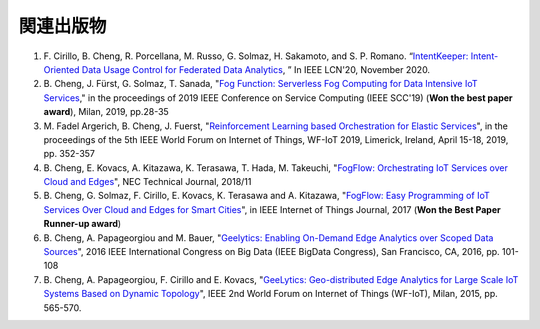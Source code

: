 関連出版物
======================

#. \F. Cirillo, B. Cheng, R. Porcellana, M. Russo, G. Solmaz, H. Sakamoto, and S. P. Romano. “`IntentKeeper: Intent-Oriented Data Usage Control for Federated Data Analytics`_, ” In IEEE LCN'20, November 2020. 

#. \B. Cheng, J. Fürst, G. Solmaz, T. Sanada, "`Fog Function: Serverless Fog Computing for Data Intensive IoT Services`_," in the proceedings of 2019 IEEE Conference on Service Computing (IEEE SCC'19) (**Won the best paper award**), Milan, 2019, pp.28-35 

#. \M. Fadel Argerich, B. Cheng, J. Fuerst, "`Reinforcement Learning based Orchestration for Elastic Services`_", in the proceedings of the 5th IEEE World Forum on Internet of Things, WF-IoT 2019, Limerick, Ireland, April 15-18, 2019, pp. 352-357

#. \B. Cheng, E. Kovacs, A. Kitazawa, K. Terasawa, T. Hada, M. Takeuchi, "`FogFlow: Orchestrating IoT Services over Cloud and Edges`_", NEC Technical Journal, 2018/11

#. \B. Cheng, G. Solmaz, F. Cirillo, E. Kovacs, K. Terasawa and A. Kitazawa, "`FogFlow: Easy Programming of IoT Services Over Cloud and Edges for Smart Cities`_", in IEEE Internet of Things Journal, 2017 (**Won the Best Paper Runner-up award**)

#. \B. Cheng, A. Papageorgiou and M. Bauer, "`Geelytics: Enabling On-Demand Edge Analytics over Scoped Data Sources`_", 2016 IEEE International Congress on Big Data (IEEE BigData Congress), San Francisco, CA, 2016, pp. 101-108

#. \B. Cheng, A. Papageorgiou, F. Cirillo and E. Kovacs, "`GeeLytics: Geo-distributed Edge Analytics for Large Scale IoT Systems Based on Dynamic Topology`_", IEEE 2nd World Forum on Internet of Things (WF-IoT), Milan, 2015, pp. 565-570. 


.. _`IntentKeeper: Intent-Oriented Data Usage Control for Federated Data Analytics`: https://ieeexplore.ieee.org/document/9314823
.. _`Fog Function: Serverless Fog Computing for Data Intensive IoT Services`: https://arxiv.org/abs/1907.08278
.. _`FogFlow: Orchestrating IoT Services over Cloud and Edges`: https://www.nec.com/en/global/techrep/journal/g18/n01/pdf/180110.pdf
.. _`Reinforcement Learning based Orchestration for Elastic Services`: https://arxiv.org/pdf/1904.12676.pdf 
.. _`FogFlow: Easy Programming of IoT Services Over Cloud and Edges for Smart Cities`: http://ieeexplore.ieee.org/document/8022859/
.. _`Geelytics: Enabling On-Demand Edge Analytics over Scoped Data Sources`: http://ieeexplore.ieee.org/document/7584926/
.. _`GeeLytics: Geo-distributed Edge Analytics for Large Scale IoT Systems Based on Dynamic Topology`: http://ieeexplore.ieee.org/document/7584926/



